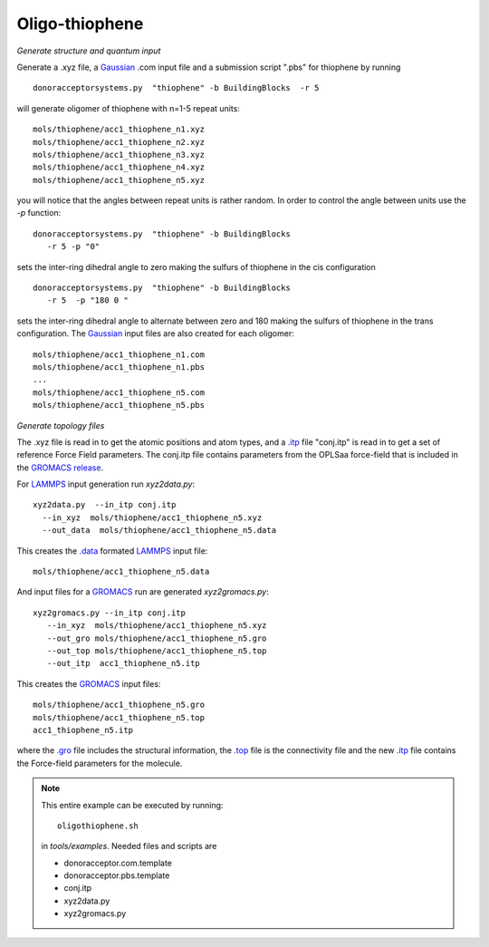 .. _oligothiophene:


Oligo-thiophene
-------------------------------------------------------

*Generate structure and quantum input*

Generate a .xyz file, a `Gaussian <http://www.gaussian.com/>`_ .com input file and a submission
script ".pbs"  for thiophene by running ::

   donoracceptorsystems.py  "thiophene" -b BuildingBlocks  -r 5

will generate oligomer of thiophene with n=1-5 repeat units::

   mols/thiophene/acc1_thiophene_n1.xyz
   mols/thiophene/acc1_thiophene_n2.xyz
   mols/thiophene/acc1_thiophene_n3.xyz
   mols/thiophene/acc1_thiophene_n4.xyz
   mols/thiophene/acc1_thiophene_n5.xyz

you will notice that the angles between repeat units is rather
random. In order to control the angle between units use the `-p`
function::

   donoracceptorsystems.py  "thiophene" -b BuildingBlocks  
      -r 5 -p "0"

sets the inter-ring dihedral angle to zero making the sulfurs of
thiophene in the cis configuration ::

   donoracceptorsystems.py  "thiophene" -b BuildingBlocks
      -r 5  -p "180 0 "

sets the inter-ring dihedral angle to alternate between zero and 180
making the sulfurs of thiophene in the trans configuration. The
`Gaussian <http://www.gaussian.com/>`_  input files are also created for each oligomer::

   mols/thiophene/acc1_thiophene_n1.com
   mols/thiophene/acc1_thiophene_n1.pbs
   ...
   mols/thiophene/acc1_thiophene_n5.com
   mols/thiophene/acc1_thiophene_n5.pbs
 

*Generate topology  files*

The .xyz file is read in to get the atomic positions and
atom types, and a `.itp
<http://www.gromacs.org/Documentation/File_Formats/.itp_File>`_ file
"conj.itp"  is read in to get a set of reference Force Field
parameters. The conj.itp file contains parameters from the OPLSaa
force-field that is included in the `GROMACS release
<http://www.gromacs.org/Downloads>`_.  

For `LAMMPS <http://lammps.sandia.gov/>`_ input generation run `xyz2data.py`::

  xyz2data.py  --in_itp conj.itp 
    --in_xyz  mols/thiophene/acc1_thiophene_n5.xyz 
    --out_data  mols/thiophene/acc1_thiophene_n5.data

This creates the `.data <http://lammps.sandia.gov/doc/2001/data_format.html>`_  formated `LAMMPS <http://lammps.sandia.gov/>`_ input file::

    mols/thiophene/acc1_thiophene_n5.data

And input files for a `GROMACS <http://www.gromacs.org>`_ run are
generated `xyz2gromacs.py`::

   xyz2gromacs.py --in_itp conj.itp 
      --in_xyz  mols/thiophene/acc1_thiophene_n5.xyz 
      --out_gro mols/thiophene/acc1_thiophene_n5.gro 
      --out_top mols/thiophene/acc1_thiophene_n5.top
      --out_itp  acc1_thiophene_n5.itp 

This creates the `GROMACS <http://www.gromacs.org>`_ input files::

      mols/thiophene/acc1_thiophene_n5.gro 
      mols/thiophene/acc1_thiophene_n5.top
      acc1_thiophene_n5.itp 

where the `.gro <http://manual.gromacs.org/current/online/gro.html>`_ file includes the structural information, the `.top <http://manual.gromacs.org/current/online/top.html>`_ file is the connectivity file and the new `.itp <http://www.gromacs.org/Documentation/File_Formats/.itp_File>`_ file contains the Force-field parameters for the molecule.  

.. note::

   This entire example can be executed by running::

      oligothiophene.sh

   in `tools/examples`. Needed files and scripts are 

   *  donoracceptor.com.template
   *  donoracceptor.pbs.template 
   *  conj.itp      
   *  xyz2data.py
   *  xyz2gromacs.py

